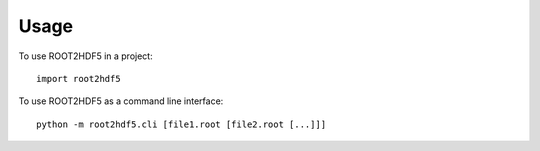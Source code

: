 =====
Usage
=====

To use ROOT2HDF5 in a project::

    import root2hdf5

To use ROOT2HDF5 as a command line interface::

  python -m root2hdf5.cli [file1.root [file2.root [...]]]